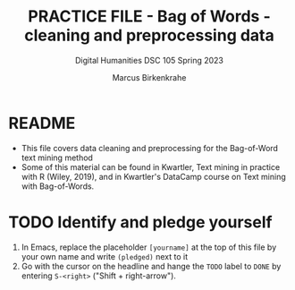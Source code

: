 #+TITLE: PRACTICE FILE - Bag of Words - cleaning and preprocessing data
#+AUTHOR: Marcus Birkenkrahe
#+SUBTITLE: Digital Humanities DSC 105 Spring 2023 
#+STARTUP:overview hideblocks indent
#+OPTIONS: toc:nil num:nil ^:nil
#+PROPERTY: header-args:R :session *R* :results output :exports both :noweb yes
* README

- This file covers data cleaning and preprocessing for the Bag-of-Word
  text mining method
- Some of this material can be found in Kwartler, Text mining in
  practice with R (Wiley, 2019), and in Kwartler's DataCamp course on
  Text mining with Bag-of-Words.

* TODO Identify and pledge yourself

1) In Emacs, replace the placeholder ~[yourname]~ at the top of this
   file by your own name and write ~(pledged)~ next to it
2) Go with the cursor on the headline and hange the ~TODO~ label to ~DONE~
   by entering ~S-<right>~ ("Shift + right-arrow").

